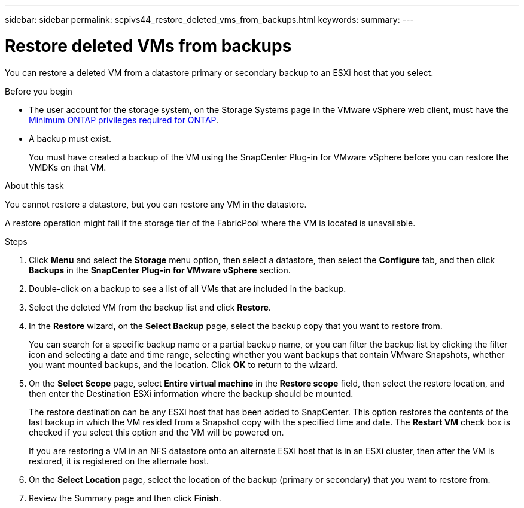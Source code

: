 ---
sidebar: sidebar
permalink: scpivs44_restore_deleted_vms_from_backups.html
keywords:
summary:
---

= Restore deleted VMs from backups
:hardbreaks:
:nofooter:
:icons: font
:linkattrs:
:imagesdir: ./media/

//
// This file was created with NDAC Version 2.0 (August 17, 2020)
//
// 2020-09-09 12:24:24.349823
//

[.lead]
You can restore a deleted VM from a datastore primary or secondary backup to an ESXi host that you select.

.Before you begin

* The user account for the storage system, on the Storage Systems page in the VMware vSphere web client, must have the link:scpivs44_minimum_ontap_privileges_required.html[Minimum ONTAP privileges required for ONTAP].
* A backup must exist.
+
You must have created a backup of the VM using the SnapCenter Plug-in for VMware vSphere before you can restore the VMDKs on that VM.

.About this task

You cannot restore a datastore, but you can restore any VM in the datastore.

A restore operation might fail if the storage tier of the FabricPool where the VM is located is unavailable.

.Steps

. Click *Menu* and select the *Storage* menu option, then select a datastore, then select the *Configure* tab, and then click *Backups* in the *SnapCenter Plug-in for VMware vSphere* section.
. Double-click on a backup to see a list of all VMs that are included in the backup.
. Select the deleted VM from the backup list and click *Restore*.
. In the *Restore* wizard, on the *Select Backup* page, select the backup copy that you want to restore from.
+
You can search for a specific backup name or a partial backup name, or you can filter the backup list by clicking the filter icon and selecting a date and time range, selecting whether you want backups that contain VMware Snapshots, whether you want mounted backups, and the location. Click *OK* to return to the wizard.

. On the *Select Scope* page, select *Entire virtual machine* in the *Restore scope* field, then select the restore location, and then enter the Destination ESXi information where the backup should be mounted.
+
The restore destination can be any ESXi host that has been added to SnapCenter. This option restores the contents of the last backup in which the VM resided from a Snapshot copy with the specified time and date. The *Restart VM* check box is checked if you select this option and the VM will be powered on.
+
If you are restoring a VM in an NFS datastore onto an alternate ESXi host that is in an ESXi cluster, then after the VM is restored, it is registered on the alternate host.

. On the *Select Location* page, select the location of the backup (primary or secondary) that you want to restore from.
// Updated for BURT 1378132
. Review the Summary page and then click *Finish*.
